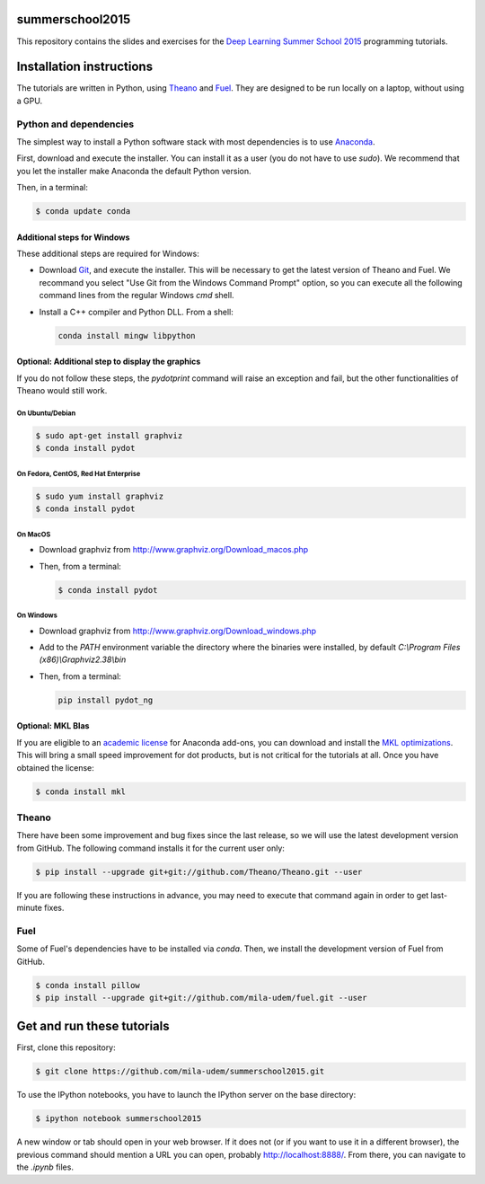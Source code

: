 summerschool2015
================

This repository contains the slides and exercises for the `Deep Learning
Summer School 2015`_ programming tutorials.


Installation instructions
=========================

The tutorials are written in Python, using Theano_ and Fuel_. They are
designed to be run locally on a laptop, without using a GPU.


Python and dependencies
-----------------------

The simplest way to install a Python software stack with most
dependencies is to use Anaconda_.

First, download and execute the installer. You can install it as a user
(you do not have to use `sudo`). We recommend that you let the installer
make Anaconda the default Python version.

Then, in a terminal:

.. code-block:: bash

  $ conda update conda


Additional steps for Windows
++++++++++++++++++++++++++++

These additional steps are required for Windows:

- Download Git_, and execute the installer. This will be necessary to
  get the latest version of Theano and Fuel. We recommand you select
  "Use Git from the Windows Command Prompt" option, so you can execute
  all the following command lines from the regular Windows `cmd` shell.

- Install a C++ compiler and Python DLL. From a shell:

  .. code-block:: winbatch

    conda install mingw libpython


Optional: Additional step to display the graphics
+++++++++++++++++++++++++++++++++++++++++++++++++
If you do not follow these steps, the `pydotprint` command will raise an exception and fail, but the other functionalities of Theano would still work.

On Ubuntu/Debian
~~~~~~~~~~~~~~~~

.. code-block:: bash

  $ sudo apt-get install graphviz
  $ conda install pydot

On Fedora, CentOS, Red Hat Enterprise
~~~~~~~~~~~~~~~~~~~~~~~~~~~~~~~~~~~~~
.. code-block:: bash

  $ sudo yum install graphviz
  $ conda install pydot

On MacOS
~~~~~~~~
- Download graphviz from http://www.graphviz.org/Download_macos.php
- Then, from a terminal:

  .. code-block:: bash

    $ conda install pydot

On Windows
~~~~~~~~~~
- Download graphviz from http://www.graphviz.org/Download_windows.php
- Add to the `PATH` environment variable the directory where the
  binaries were installed, by default
  `C:\\Program Files (x86)\\Graphviz2.38\\bin`
- Then, from a terminal:

  .. code-block:: winbatch

    pip install pydot_ng

Optional: MKL Blas
++++++++++++++++++

If you are eligible to an `academic license`_ for Anaconda add-ons, you
can download and install the `MKL optimizations`_. This will bring a
small speed improvement for dot products, but is not critical for the
tutorials at all. Once you have obtained the license:

.. code-block:: bash

  $ conda install mkl


Theano
------

There have been some improvement and bug fixes since the last release,
so we will use the latest development version from GitHub. The following
command installs it for the current user only:

.. code-block:: bash

  $ pip install --upgrade git+git://github.com/Theano/Theano.git --user

.. note:

  If you are using Windows and selected "Use Git from Git Bash only" when
  installing Git, or if the command above failed because git is not
  available in the path, then you need to run the command line above
  from the "Git Bash" terminal instead of the regular Windows command
  prompt.

If you are following these instructions in advance, you may need to
execute that command again in order to get last-minute fixes.


Fuel
----

Some of Fuel's dependencies have to be installed via `conda`.
Then, we install the development version of Fuel from GitHub.

.. code-block:: bash

  $ conda install pillow
  $ pip install --upgrade git+git://github.com/mila-udem/fuel.git --user


Get and run these tutorials
===========================

First, clone this repository:

.. code-block:: bash

  $ git clone https://github.com/mila-udem/summerschool2015.git

To use the IPython notebooks, you have to launch the IPython server on the
base directory:

.. code-block:: bash

  $ ipython notebook summerschool2015

A new window or tab should open in your web browser. If it does not (or if you
want to use it in a different browser), the previous command should mention a
URL you can open, probably `<http://localhost:8888/>`__. From there, you can
navigate to the `.ipynb` files.


.. _Deep Learning Summer School 2015: https://sites.google.com/site/deeplearningsummerschool/
.. _Anaconda: http://continuum.io/downloads
.. _academic license: https://store.continuum.io/cshop/academicanaconda
.. _MKL optimizations: https://store.continuum.io/cshop/mkl-optimizations/
.. _Git: https://git-scm.com/download/win
.. _Theano: http://deeplearning.net/software/theano/
.. _Fuel: https://fuel.readthedocs.org/
